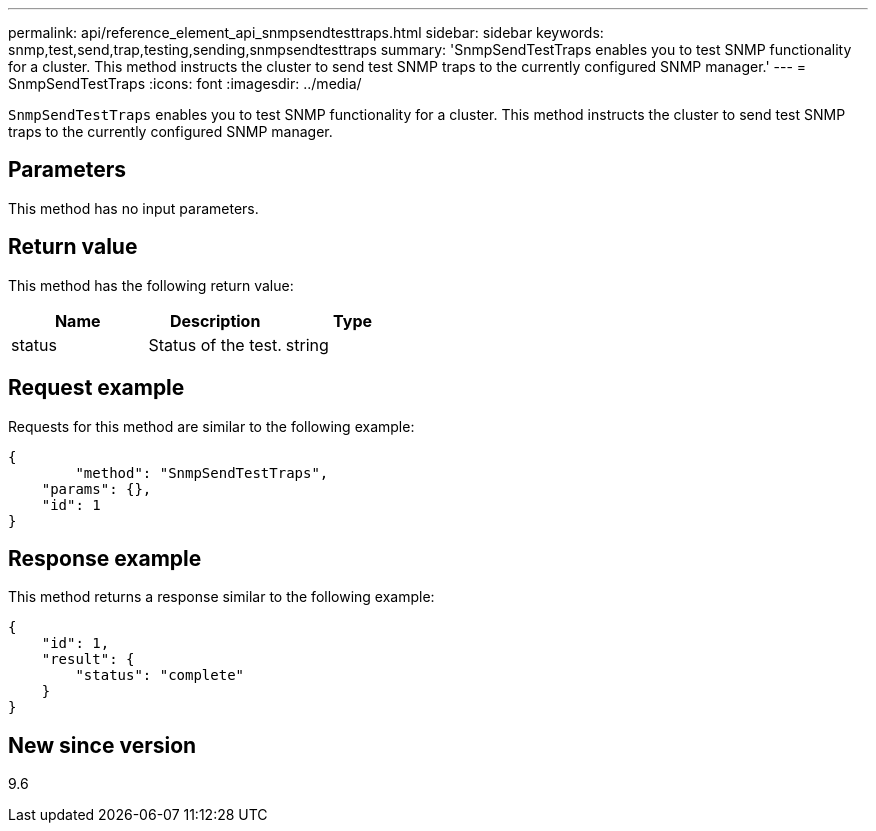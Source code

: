 ---
permalink: api/reference_element_api_snmpsendtesttraps.html
sidebar: sidebar
keywords: snmp,test,send,trap,testing,sending,snmpsendtesttraps
summary: 'SnmpSendTestTraps enables you to test SNMP functionality for a cluster. This method instructs the cluster to send test SNMP traps to the currently configured SNMP manager.'
---
= SnmpSendTestTraps
:icons: font
:imagesdir: ../media/

[.lead]
`SnmpSendTestTraps` enables you to test SNMP functionality for a cluster. This method instructs the cluster to send test SNMP traps to the currently configured SNMP manager.

== Parameters

This method has no input parameters.

== Return value

This method has the following return value:

[options="header"]
|===
|Name |Description |Type
a|
status
a|
Status of the test.
a|
string
|===

== Request example

Requests for this method are similar to the following example:

----
{
	"method": "SnmpSendTestTraps",
    "params": {},
    "id": 1
}
----

== Response example

This method returns a response similar to the following example:

----
{
    "id": 1,
    "result": {
        "status": "complete"
    }
}
----

== New since version

9.6
